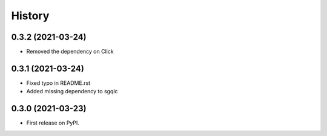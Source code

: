 =======
History
=======

0.3.2 (2021-03-24)
------------------

* Removed the dependency on Click


0.3.1 (2021-03-24)
------------------

* Fixed typo in README.rst
* Added missing dependency to sgqlc


0.3.0 (2021-03-23)
------------------

* First release on PyPI.
